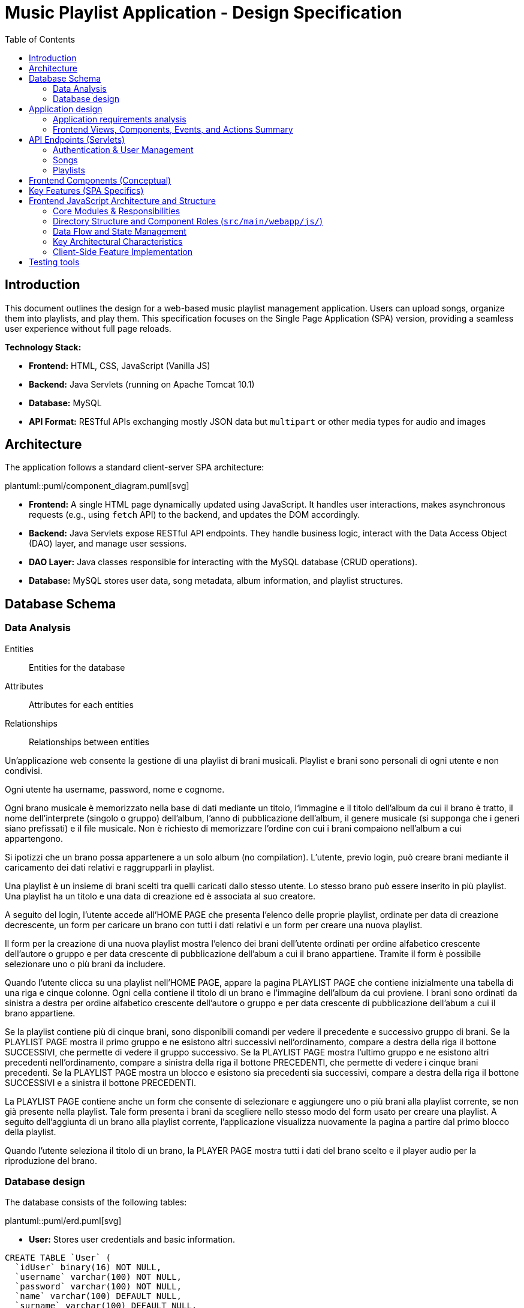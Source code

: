 = Music Playlist Application - Design Specification
:doctype: book
:toc: auto
:icons: font
:source-highlighter: coderay

== Introduction

This document outlines the design for a web-based music playlist management application. Users can upload songs, organize them into playlists, and play them. This specification focuses on the Single Page Application (SPA) version, providing a seamless user experience without full page reloads.

*Technology Stack:*

* *Frontend:* HTML, CSS, JavaScript (Vanilla JS)
* *Backend:* Java Servlets (running on Apache Tomcat 10.1)
* *Database:* MySQL
* *API Format:* RESTful APIs exchanging mostly JSON data but `multipart` or other media types for audio and images

== Architecture

The application follows a standard client-server SPA architecture:

plantuml::puml/component_diagram.puml[svg]

* *Frontend:* A single HTML page dynamically updated using JavaScript. It handles user interactions, makes asynchronous requests (e.g., using `fetch` API) to the backend, and updates the DOM accordingly.
* *Backend:* Java Servlets expose RESTful API endpoints. They handle business logic, interact with the Data Access Object (DAO) layer, and manage user sessions.
* *DAO Layer:* Java classes responsible for interacting with the MySQL database (CRUD operations).
* *Database:* MySQL stores user data, song metadata, album information, and playlist structures.

<<<

== Database Schema

=== Data Analysis

====
Entities:: [.entities]#Entities for the database#
Attributes:: [.attributes]#Attributes for each entities#
Relationships:: [.relationships]#Relationships between entities#
====

Un’applicazione web consente la gestione di una playlist di brani musicali.
[.entities]#Playlist e brani# sono [.relationships]#personali# di ogni [.entities]#utente# e [.relationships]#non condivisi#.

Ogni utente ha [.attributes]#username, password, nome e cognome#.

Ogni brano musicale è memorizzato nella base di dati mediante un [.attributes]#titolo#, l‘[.attributes]#immagine e il titolo# dell’[.entities]#album# da cui il brano è [.relationships]#tratto#, il [.attributes]#nome dell’interprete# (singolo o gruppo) dell’album, l’[.attributes]#anno di pubblicazione# dell’album, il [.attributes]#genere musicale# (si supponga che i generi siano prefissati) e il [.attributes]#file musicale#.
Non è richiesto di memorizzare l’ordine con cui i brani compaiono nell’album a cui appartengono.

Si ipotizzi che un brano possa [.relationships]#appartenere# a un solo album (no compilation).
L’utente, previo login, può [.relationships]#creare# brani mediante il caricamento dei dati relativi e raggrupparli in playlist.

Una playlist è un insieme di brani [.relationships]#scelti# tra quelli caricati dallo stesso utente.
Lo stesso brano può essere [.relationships]#inserito in più# playlist.
Una playlist ha un [.attributes]#titolo# e una [.attributes]#data di creazione# ed è [.relationships]#associata# al suo creatore.

A seguito del login, l’utente accede all’HOME PAGE che presenta l’elenco delle proprie playlist, ordinate per data di creazione decrescente, un form per caricare un brano con tutti i dati relativi e un form per creare una nuova playlist.

Il form per la creazione di una nuova playlist mostra l’elenco dei brani dell’utente ordinati per ordine alfabetico crescente dell’autore o gruppo e per data crescente di pubblicazione dell’abum a cui il brano appartiene.
Tramite il form è possibile selezionare uno o più brani da includere.

Quando l’utente clicca su una playlist nell’HOME PAGE, appare la pagina PLAYLIST PAGE che contiene inizialmente una tabella di una riga e cinque colonne.
Ogni cella contiene il titolo di un brano e l’immagine dell’album da cui proviene.
I brani sono ordinati da sinistra a destra per ordine alfabetico crescente dell’autore o gruppo e per data crescente di pubblicazione dell’abum a cui il brano appartiene.

Se la playlist contiene più di cinque brani, sono disponibili comandi per vedere il precedente e successivo gruppo di brani.
Se la PLAYLIST PAGE mostra il primo gruppo e ne esistono altri successivi nell’ordinamento, compare a destra della riga il bottone SUCCESSIVI, che permette di vedere il gruppo successivo.
Se la PLAYLIST PAGE mostra l’ultimo gruppo e ne esistono altri precedenti nell’ordinamento, compare a sinistra della riga il bottone PRECEDENTI, che permette di vedere i cinque brani precedenti.
Se la PLAYLIST PAGE mostra un blocco e esistono sia precedenti sia successivi, compare a destra della riga il bottone SUCCESSIVI e a sinistra il bottone PRECEDENTI.

La PLAYLIST PAGE contiene anche un form che consente di selezionare e aggiungere uno o più brani alla playlist corrente, se non già presente nella playlist.
Tale form presenta i brani da scegliere nello stesso modo del form usato per creare una playlist.
A seguito dell’aggiunta di un brano alla playlist corrente, l’applicazione visualizza nuovamente la pagina a partire dal primo blocco della playlist.

Quando l’utente seleziona il titolo di un brano, la PLAYER PAGE mostra tutti i dati del brano scelto e il player audio per la riproduzione del brano.

<<<

=== Database design

The database consists of the following tables:

plantuml::puml/erd.puml[svg]

* *User:* Stores user credentials and basic information.

[source, SQL]
----
CREATE TABLE `User` (
  `idUser` binary(16) NOT NULL,
  `username` varchar(100) NOT NULL,
  `password` varchar(100) NOT NULL,
  `name` varchar(100) DEFAULT NULL,
  `surname` varchar(100) DEFAULT NULL,
  PRIMARY KEY (`idUser`),
  UNIQUE KEY `username_UNIQUE` (`username`)
)
----

* *Album:* Stores album details.

[source, SQL]
----
CREATE TABLE `Album` (
  `idAlbum` int NOT NULL AUTO_INCREMENT,
  `name` varchar(100) NOT NULL,
  `year` int NOT NULL,
  `artist` varchar(100) NOT NULL,
  `image` varchar(255) DEFAULT NULL,
  `idUser` binary(16) NOT NULL,
  PRIMARY KEY (`idAlbum`),
  UNIQUE KEY `unique_name_per_user` (`name`,`idUser`),
  KEY `fk_Album_1_idx` (`idUser`),
  CONSTRAINT `fk_Album_1` FOREIGN KEY (`idUser`) REFERENCES `User` (`idUser`) ON DELETE CASCADE ON UPDATE CASCADE
)
----

* *Song:* Stores song metadata and file paths.

[source, SQL]
----
CREATE TABLE `Song` (
  `idSong` int NOT NULL AUTO_INCREMENT,
  `title` varchar(100) NOT NULL,
  `idAlbum` int NOT NULL,
  `genre` varchar(100) DEFAULT NULL,
  `audioFile` varchar(255) NOT NULL,
  `idUser` binary(16) NOT NULL,
  PRIMARY KEY (`idSong`),
  KEY `fk_Song_2_idx` (`idAlbum`),
  KEY `fk_Song_1_idx` (`idUser`),
  CONSTRAINT `fk_Song_1` FOREIGN KEY (`idUser`) REFERENCES `User` (`idUser`) ON DELETE CASCADE ON UPDATE CASCADE,
  CONSTRAINT `fk_Song_2` FOREIGN KEY (`idAlbum`) REFERENCES `Album` (`idAlbum`) ON DELETE CASCADE ON UPDATE CASCADE
)
----

* *playlist_metadata:* Stores playlist metadata.

[source, SQL]
----
CREATE TABLE `playlist_metadata` (
  `idPlaylist` int NOT NULL AUTO_INCREMENT,
  `name` varchar(100) NOT NULL,
  `birthday` timestamp NOT NULL DEFAULT CURRENT_TIMESTAMP,
  `idUser` binary(16) NOT NULL,
  PRIMARY KEY (`idPlaylist`),
  UNIQUE KEY `unique_playlist_per_user` (`idUser`,`name`),
  KEY `fk_playlist-metadata_1_idx` (`idUser`),
  CONSTRAINT `fk_playlist-metadata_1` FOREIGN KEY (`idUser`) REFERENCES `User` (`idUser`) ON DELETE CASCADE ON UPDATE CASCADE
)
----

* *playlist_content:* Joining table for the N-N relationship between `playlist_metadata` and `Song`.

[source, SQL]
----
CREATE TABLE `playlist_content` (
  `idPlaylist` int NOT NULL,
  `idSong` int NOT NULL,
  PRIMARY KEY (`idPlaylist`,`idSong`),
  UNIQUE KEY `unique_playlist_and_song` (`idSong`,`idPlaylist`),
  KEY `fk_playlist-content_1_idx` (`idSong`),
  KEY `fk_playlist-content_2_idx` (`idPlaylist`),
  CONSTRAINT `fk_playlist-content_1` FOREIGN KEY (`idSong`) REFERENCES `Song` (`idSong`) ON DELETE CASCADE ON UPDATE CASCADE,
  CONSTRAINT `fk_playlist-content_2` FOREIGN KEY (`idPlaylist`) REFERENCES `playlist_metadata` (`idPlaylist`) ON DELETE CASCADE ON UPDATE CASCADE
)
----

NOTE: The 'year' for a song is derived from its associated Album's year.

<<<

== Application design

=== Application requirements analysis

====
Pages (views):: [.pages]#The views for the front end#
View components:: [.components]#The view components for each view#
Events:: [.events]#The events needed to handle#
Actions:: [.actions]#The user actions to capture#
====

Un’applicazione web consente la gestione di una playlist di brani musicali.
Playlist e brani sono personali di ogni utente e non condivisi.

Ogni utente ha username, password, nome e cognome.

Ogni brano musicale è memorizzato nella base di dati mediante un titolo, l‘immagine e il titolo dell’album da cui il brano è tratto, il nome dell’interprete (singolo o gruppo) dell’album, l’anno di pubblicazione dell’album, il genere musicale (si supponga che i generi siano prefissati) e il file musicale.
Non è richiesto di memorizzare l’ordine con cui i brani compaiono nell’album a cui appartengono.

Si ipotizzi che un brano possa appartenere a un solo album (no compilation).
L’utente, previo login, può creare brani mediante il caricamento dei dati relativi e raggrupparli in playlist.

Una playlist è un insieme di brani scelti tra quelli caricati dallo stesso utente.
Lo stesso brano può essere inserito in più playlist.
Una playlist ha un titolo e una data di creazione ed è associata al suo creatore.

A seguito del [.events]##lo##[.actions]##gin##, l’utente accede all’[.pages]#HOME PAGE# che presenta l’[.components]#elenco delle proprie playlist#, ordinate per data di creazione decrescente, un [.components]#form per caricare un brano# con tutti i dati relativi e un [.components]#form per creare una nuova playlist#.

[.components]#Il form per la# [.events]#creazione# di una nuova playlist mostra l’[.components]#elenco dei brani# dell’utente ordinati per ordine alfabetico crescente dell’autore o gruppo e per data crescente di pubblicazione dell’abum a cui il brano appartiene.
Tramite il form è possibile [.actions]#selezionare uno o più brani# da includere.

Quando l’utente [.events]#clicca# [.actions]#su una playlist# nell’HOME PAGE, appare la pagina [.pages]#PLAYLIST PAGE# che contiene inizialmente [.components]#una tabella# di una riga e cinque colonne.
Ogni [.components]#cella contiene il titolo di un brano e l’immagine# dell’album da cui proviene.
I brani sono ordinati da sinistra a destra per ordine alfabetico crescente dell’autore o gruppo e per data crescente di pubblicazione dell’abum a cui il brano appartiene.

Se la playlist contiene più di cinque brani, sono disponibili comandi per vedere il [.events]#precedente e successivo# gruppo di brani.
Se la PLAYLIST PAGE mostra il primo gruppo e ne esistono altri successivi nell’ordinamento, compare a destra della riga il [.components]#bottone SUCCESSIVI#, che permette di vedere il gruppo successivo.
Se la PLAYLIST PAGE mostra l’ultimo gruppo e ne esistono altri precedenti nell’ordinamento, compare a sinistra della riga il [.components]#bottone PRECEDENTI#, che permette di vedere i cinque brani precedenti.
Se la PLAYLIST PAGE mostra un blocco e esistono sia precedenti sia successivi, compare a destra della riga il bottone SUCCESSIVI e a sinistra il bottone PRECEDENTI.

La PLAYLIST PAGE contiene anche un [.components]#form che consente di selezionare e aggiungere uno o più brani# alla playlist corrente, se non già presente nella playlist.
Tale form presenta i brani da scegliere nello stesso modo del form usato per creare una playlist.
A seguito dell’[.events]#aggiunta di un brano# alla playlist corrente, l’applicazione visualizza nuovamente la pagina a partire dal primo blocco della playlist.

Quando l’utente seleziona il titolo di un brano, la [.pages]#PLAYER PAGE# mostra tutti i [.components]#dati del brano# scelto e il [.components]#player audio# per la [.events]#riproduzione del brano#.

==== Javascript specific requirements

Si realizzi un’applicazione client server web che modifica le specifiche precedenti come segue:

* Dopo il login dell’utente, l’intera applicazione è realizzata con un’unica pagina.
* Ogni interazione dell’utente è gestita senza ricaricare completamente la pagina, ma produce l’[.events]#invocazione asincrona# del server e l’eventuale modifica del contenuto da aggiornare a seguito dell’evento.
* L’evento di [.events]#visualizzazione del blocco# precedente/successivo è gestito a lato client senza generare una
  richiesta al server.
* L’applicazione deve consentire all’utente di [.events]#riordinare le playlist# con un criterio personalizato diverso da
  quello di default.
  Dalla HOME con un link associato a ogni playlist si accede a una [.pages]#finestra modale RIORDINO#,
  che mostra la [.components]#lista completa dei brani# della playlist ordinati secondo il criterio corrente (personalizzato o di
  default).
  L’utente può [.actions]#trascinare# il titolo di un brano nell’elenco e di [.actions]#collocarlo# in una posizione diversa per
  realizzare l’ordinamento che desidera, senza invocare il server. Quando l’utente ha raggiunto l’ordinamento
  desiderato, usa un bottone [.events]#“salva ordinamento”#, per memorizzare la sequenza sul server. Ai successivi
  accessi, l’ordinamento personalizzato è usato al posto di quello di default. Un brano aggunto a una playlist
  con ordinamento personalizzato è inserito nell’ultima posizione.

==== Additional Implemented JavaScript Features

===== Functional Additions
* A [.components]#global, persistent audio player UI# is visible after login, featuring a dedicated interface and a [.events]#close button#.
* A [.pages]#dedicated "Songs" page# allows users to [.actions]#view a complete list# of all their tracks.
* The [.components]#main navigation bar# is dynamically populated with navigation links.
* [.actions]#Selecting a song# from any list (e.g., from the playlist view or Songs view) [.events]#dynamically activates# the global audio player functionality, updating its details and loading the audio track, rather than navigating to a separate static page for playback.
* The dynamically populated [.components]#main navigation bar# also includes a [.components]#logout button#; [.events]#clicking# this button [.actions]#initiates the logout process# by calling the relevant API service.

===== Non-Functional Aspects
* User session management utilizes `sessionStorage` for persistence of authenticated user data.
* For security, the DOMPurify library is used to [.actions]#sanitize inputs# before rendering them in the DOM.
* During page transitions managed by the router, a [.components]#visual loader# enhances user experience.
* The `apiService.js` module centralizes backend communication, implementing robust error handling via custom `ApiError` objects, and providing utility functions such as URL builders for media resources (song images and audio). This promotes maintainability and reusability.

<<<

=== Frontend Views, Components, Events, and Actions Summary

==== Global Components & Interactions (SPA Shell)

*Components:*

* [.components]#Global Navigation Bar#: Dynamically populated with "Home", "Songs" links, and "Logout" button.
* [.components]#Global Persistent Audio Player UI#: Displays song title, artist, album, year, genre, album cover, and HTML5 audio controls. Includes a close button.
* [.components]#Visual Loader#: Displayed during route transitions.

*Events/Actions:*

* [.events]#Navigation link click# in navbar: [.actions]#Routes to the corresponding view# (e.g., `home`, `songs`).
* [.events]#Logout button click# in navbar: [.actions]#Initiates user logout process#.
* [.events]#Song selection# (from any song list): [.actions]#Dynamically updates the Global Audio Player# with the selected song's details and loads its audio track. Player UI becomes visible if hidden.
* [.events]#Player Close Button click#: [.actions]#Hides the Global Audio Player UI#.
* Standard HTML5 audio player interactions (play, pause) within the Global Audio Player.

==== Login/Signup View (Routes: `#login`, `#signup`)

*Components:*

* [.components]#Login Form#: Inputs for username, password; submit button. Link to Signup.
* [.components]#Signup Form#: Inputs for username, password, name, surname; submit button. Link to Login.

*Events/Actions:*

* [.events]#Login Form submission#: [.actions]#Sends credentials to backend#.
* [.events]#Signup Form submission#: [.actions]#Sends user data to backend#.
* [.events]#"Switch to Signup/Login" link click#: [.actions]#Navigates to the other authentication form#.

==== Home View (Route: `#home`)

*Components:*

* [.components]#User's Playlist List#: Displays each playlist with its name. Includes a "Reorder" button/link for each playlist.
* [.components]#Song Upload Form#: Inputs for song title, genre, album title, album artist, album year, audio file, and optional album image. Submit button.
* [.components]#Playlist Creation Form#: Input for playlist name. [.components]#List of user's available songs# with checkboxes for selection. Submit button.

*Events/Actions:*

* [.events]#Playlist name click# in list: [.actions]#Navigates to the Playlist View# for that specific playlist (e.g., `playlist-123`).
* [.events]#"Reorder" button/link click# for a playlist: [.actions]#Opens the Reorder Modal# populated with songs from that playlist.
* [.events]#Song Upload Form submission#: [.actions]#Sends form data to backend#.
* [.events]#Playlist Creation Form submission#: [.actions]#Sends new playlist name and selected song IDs to backend#.

==== Songs View (Route: `#songs`)

*Components:*

* [.components]#Comprehensive List of User's Songs#: Displays all songs uploaded by the user, showing details like title, artist, and album.
* [.components]#Song Upload Form#: Inputs for song title, genre, album title, album artist, album year, audio file, and optional album image. Submit button.

*Events/Actions:*

* [.events]#Song item click/selection# in the list: [.actions]#Activates/updates the Global Persistent Audio Player# with the selected song's details and audio.
* [.events]#Song Upload Form submission#: [.actions]#Sends form data to backend#.

==== Playlist View (Route: `#playlist-:idplaylist`)

*Components:*

* [.components]#Playlist Song List#: Displays songs belonging to the selected playlist.
* [.components]#"Previous" and "Next" Pagination Buttons#: For client-side navigation through the playlist's songs.
* [.components]#Add Songs to Playlist Form#: [.components]#List of user's available songs# with checkboxes for selection. Submit button.

*Events/Actions:*

* [.events]#Song item click/selection# in the playlist: [.actions]#Activates/updates the Global Persistent Audio Player#.
* [.events]#"Previous"/"Next" button click#: [.actions]#Updates the displayed slice of songs# from the client-side cached list for the current playlist (client-side pagination).
* [.events]#Add Songs Form submission#: [.actions]#Sends selected song IDs to backend# to add to the current playlist.

==== Reorder Modal (Dialog)

*Components:*

* [.components]#Complete list of songs# for the selected playlist, with draggable items displaying song titles.
* [.components]#"Save Order" button#.
* [.components]#Close button#.
* [.components]#Cancel button#.

*Events/Actions:*

* [.events]#drag and drop song items# within the list: [.actions]#Client-side reordering of the song list display# (visual update of the order).
* [.events]#"Save Order" button click#: [.actions]#Sends the new sequence of song IDs to the backend#.
* [.events]#Close button click#: [.actions]#Closes the modal# without saving changes.
* [.events]#Cancel button click#: [.actions]#Resets the current user unsaved order changes#.

<<<

== API Endpoints (Servlets)

The backend will expose RESTful API endpoints, all prefixed with `/api/v1/`. The primary servlets and their functionalities are:

=== Authentication & User Management

* `POST /auth/login`: Authenticates an existing user.
====
*Request:* JSON.

plantuml::puml/login_request.puml[svg]

*Response (200 OK):* On success, returns JSON and sets an HTTP session cookie.

plantuml::puml/user_info_response.puml[svg]

*Error Responses:*

* `400 Bad Request`: Invalid input (e.g., missing fields, invalid format).
* `401 Unauthorized`: Incorrect credentials.
* `500 Internal Server Error`: Server-side error.
====

* `POST /users`: Registers a new user.
====
*Request:* JSON.

plantuml::puml/user_creation_request.puml[svg]

*Response (201 CREATED):* On success, returns JSON and sets an HTTP session cookie.

plantuml::puml/user_info_response.puml[svg]

*Error Responses:*

* `400 Bad Request`: Invalid input or validation errors.
* `409 Conflict`: Username already exists.
* `500 Internal Server Error`: Server-side error.
====

* `POST /auth/logout`: Logs out the currently authenticated user.
====
*Request:* No body required.

*Response (200 OK):* Returns JSON. Invalidates the user's HTTP session.

plantuml::puml/logout_response.puml[svg]

*Error Responses:*

* `500 Internal Server Error`: If an unexpected server error occurs during logout.
====

* `GET /auth/me`: Checks if the current user has an active session.
====
*Request:* No body required.

*Response (200 OK):* If a session is active, returns JSON.

plantuml::puml/user_info_response.puml[svg]

*Error Responses:*

* `401 Unauthorized`: No active session.
====

=== Songs

* `GET /songs`: Fetches all songs for the authenticated user.
====
*Request:* No body required.

*Response (200 OK):* JSON array of `SongWithAlbum` objects. Each object includes full song details and associated album details.

plantuml::puml/song_with_album_list_response.puml[svg]

*Error Responses:*

* `401 Unauthorized`: User not authenticated.
* `500 Internal Server Error`: Server-side error.
====

* `POST /songs`: Uploads a new song. If an album with the provided `albumTitle` doesn't exist for the user, a new album is created.
====
*Request:* `multipart/form-data` containing:

* `title` (text, required): The title of the song.
* `genre` (text, required): The genre of the song (must be one of the predefined values, see `GET /songs/genres`).
* `albumTitle` (text, required): The title of the album.
* `albumArtist` (text, required): The artist of the album.
* `albumYear` (number, required): The year of the album.
* `audioFile` (file, required): The audio file for the song (e.g., `audio.mp3`).
* `albumImage` (file, optional): The cover image for the album (e.g., `cover.jpg`). This is used if a new album is being created and this part is provided.

*Response (201 CREATED)*: JSON `SongWithAlbum` object representing the newly created song and its (potentially new) album.

plantuml::puml/song_with_album_response.puml[svg]

*Error Responses:*

* `400 Bad Request`: Invalid input (e.g., missing required fields, invalid genre, invalid year format, file processing error).
* `401 Unauthorized`: User not authenticated.
* `409 Conflict`: If a constraint violation occurs (e.g., song title already exists in the album for that user, though this specific check might vary based on DAO implementation).
* `500 Internal Server Error`: Server-side error (e.g., DAO exception, file storage issue).
====

* `GET /songs/genres`: Fetches all available song genres.
====
*Request:* No body required.

*Response (200 OK):* JSON array of objects, where each object has a `name` (e.g., "ROCK") and `description` (e.g., "Rock Music") for the genre.

plantuml::puml/genre_list_response.puml[svg]

*Error Responses:*

* `401 Unauthorized`: User not authenticated (if authentication is enforced for this endpoint, though typically it might be public).
* `500 Internal Server Error`: Server-side error.
====

* `GET /songs/{songId}`: Fetches details for a specific song, identified by `songId`.
====
*Request:* No body required.

*Response (200 OK):* JSON `SongWithAlbum` object containing full song details and associated album details.

plantuml::puml/song_with_album_response.puml[svg]

*Error Responses:*

* `400 Bad Request`: Invalid `songId` format.
* `401 Unauthorized`: User not authenticated.
* `404 Not Found`: Song not found or not owned by the user.
* `500 Internal Server Error`: Server-side error.
====

* `GET /songs/{songId}/audio`: Fetches the audio file for a specific song.
====
*Request:* No body required.

*Response (200 OK):* The audio file stream (e.g., `audio/mpeg`, `audio/ogg`) with appropriate `Content-Type` and `Content-Disposition` headers.

*Error Responses:*

* `400 Bad Request`: Invalid `songId` format.
* `401 Unauthorized`: User not authenticated.
* `404 Not Found`: Song not found, not owned by the user, or audio file is missing.
* `500 Internal Server Error`: Server-side error (e.g., error reading file).
====

* `GET /songs/{songId}/image`: Fetches the album cover image for the album associated with a specific song.
====
*Request:* No body required.

*Response (200 OK):* The image file stream (e.g., `image/jpeg`, `image/png`) with appropriate `Content-Type` and `Content-Disposition` headers.

*Error Responses:*

* `400 Bad Request`: Invalid `songId` format.
* `401 Unauthorized`: User not authenticated.
* `404 Not Found`: Song not found, album not found, not owned by the user, or image file is missing.
* `500 Internal Server Error`: Server-side error (e.g., error reading file).
====

=== Playlists

* `GET /playlists`: Fetches all playlists for the authenticated user.
====
*Request:* No body required.

*Response (200 OK):* JSON array of `Playlist` objects.

plantuml::puml/playlist_list_response.puml[svg]

*Error Responses:*

* `401 Unauthorized`: User not authenticated.
* `500 Internal Server Error`: Server-side error.
====

* `POST /playlists`: Creates a new playlist.
====
*Request:* JSON (songIds is optional, if provided must be an array of positive integers).

plantuml::puml/playlist_creation_request.puml[svg]

*Response (201 CREATED)*: On success, returns the created `Playlist` object.

plantuml::puml/playlist_response.puml[svg]

*Error Responses:*

* `400 Bad Request`: Invalid input (e.g., missing name, invalid name format, invalid song IDs).
* `401 Unauthorized`: User not authenticated.
* `409 Conflict`: Playlist name already exists for the user.
* `500 Internal Server Error`: Server-side error (e.g., DAO exception).
====

* `POST /playlists/{playlistId}/songs`: Adds one or more songs to an existing playlist.
====
*Request:* JSON. `songIds` must be a non-empty array of positive integers.

plantuml::puml/playlist_add_songs_request.puml[svg]

*Response (200 OK):* On successful processing, returns JSON:

plantuml::puml/add_songs_to_playlist_response.puml[svg]

*Error Responses:*

* `400 Bad Request`: Invalid JSON, missing/empty `songIds`, invalid song ID format.
* `401 Unauthorized`: User not authenticated.
* `403 Forbidden`: User does not own the playlist, or a specified song is not owned by the user.
* `404 Not Found`: Playlist with `+{playlistId}+` not found, or a specified song ID not found.
* `500 Internal Server Error`: Other server-side errors.
====

* `GET /playlists/{playlistId}/order`: Fetches the current order of songs for a specific playlist.
====
*Request:* No body required.

*Response (200 OK):* JSON array of song IDs representing the order.

plantuml::puml/song_id_list_response.puml[svg]

*Error Responses:*

* `400 Bad Request`: Invalid playlist ID format.
* `401 Unauthorized`: User not authenticated.
* `404 Not Found`: Playlist not found or user does not have access.
* `500 Internal Server Error`: Other server-side errors.
====

* `PUT /playlists/{playlistId}/order`: Updates the order of songs in a specific playlist.
====
*Request:* JSON array of song IDs in the desired new order. The list must contain all and only the song IDs currently in the playlist, without duplicates.

plantuml::puml/playlist_update_order_request.puml[svg]

*Response (200 OK):* JSON array of song IDs confirming the new order.

plantuml::puml/song_id_list_response.puml[svg]

*Error Responses:*

* `400 Bad Request`: Invalid JSON format, invalid playlist ID, song ID list does not match current playlist content (e.g., missing songs, extra songs, duplicate songs in request, invalid song IDs).
* `401 Unauthorized`: User not authenticated.
* `404 Not Found`: Playlist not found or user does not have access.
* `500 Internal Server Error`: Other server-side errors.
====

_Error Handling:_ APIs should return appropriate HTTP status codes (e.g., 200, 201, 400, 401, 403, 404, 500) and JSON error messages.

<<<

== Frontend Components (Conceptual)

The JavaScript SPA will manage different views/components, dynamically rendered within the main application container (`<main id="app">` in `index.html`):

* *Login/Signup View:* Forms for user authentication (`#login` route) and registration (`#signup` route). Managed by `loginHandler.js` and `loginView.js`.
* *Main Application Structure (Single Page):*
 ** *Navigation/Header:* Contains navigation links (e.g., "Home", "Songs" - managed by `app.js`) and a "Logout" button. User-specific information might be displayed within the content of authenticated views rather than fixed in the global header.
 ** *Home View (`#home` route):* Managed by `homeHandler.js` and `homeView.js`. This is the main landing page after login. It displays:
  *** The user's playlists, sorted by creation date (descending). Each playlist entry links to its specific Playlist View and provides access to the Reorder Modal.
  *** A form for uploading new songs.
  *** A form for creating new playlists, including a list of the user's available songs (sorted alphabetically by artist, then by album year) to select from.
 ** *Songs View (`#songs` route):* Managed by `songsHandler.js` and `songsView.js`. This view displays a comprehensive list of all songs uploaded by the user. Selecting a song from this list will trigger the Player Functionality.
 ** *Playlist View (`#playlist-:idplaylist` route):* Managed by `playlistHandler.js` and `playlistView.js`. Accessed by selecting a specific playlist from the Home View. It displays:
  *** Songs belonging to the selected playlist, presented 5 at a time. The songs are initially displayed according to their default order (alphabetically by artist/group, then by album publication year ascending) or a previously saved custom order.
  *** "Previous" and "Next" buttons for client-side pagination through the playlist's songs.
  *** A form to add more songs (from the user's collection) to the current playlist. After new songs are added, the view refreshes, typically displaying the first page/block of songs.
 ** *Player Functionality:* This is not a static "section" but a dynamic update of the UI that occurs when a user selects a song title (e.g., from the Playlist View or Songs View). It will display:
  *** Full details of the selected song.
  *** An HTML5 audio player for playback.
 ** *Reorder Modal:* Activated from the Home View via a link/button associated with each playlist. Managed by the relevant handler (e.g., `homeHandler.js`) and uses `sharedComponents.js` for the modal structure. It displays:
  *** A complete list of songs for the selected playlist, initially shown in their current order (default or custom).
  *** Functionality for users to drag-and-drop songs to define a custom order. This reordering happens client-side.
  *** A "Save Order" button to persist the custom sequence to the server via `apiService.updatePlaylistOrder()`. Once a custom order is saved, it becomes the default display order for that playlist in subsequent views. If new songs are added to a playlist that has a custom order, they are appended to the end of this custom order.
 ** *Color Palette:*
  *** Background color: image:../palette/EEEEEE.svg[Background] #EEEEEE
  *** Alternative background color: image:../palette/D4BEE4.svg[Alt Background] #D4BEE4
  *** Text: image:../palette/9B7EBD.svg[Text] #9B7EBD
  *** Highlight color: image:../palette/3B1E54.svg[High Text] #3B1E54.

<<<

== Key Features (SPA Specifics)

* *Single Page Experience:* All interactions happen within one HTML page, dynamically updating content via JavaScript without full reloads.
* *Asynchronous Communication:* Uses `fetch` or similar for all backend communication.
* *Client-Side Playlist Pagination:* The "Previous"/"Next" functionality in the Playlist View is handled entirely in JavaScript without server requests.
* *Client-Side Reordering:* Drag-and-drop reordering of songs in the modal happens client-side. The final order is sent to the server only when the user clicks "Save Order".
* *Dynamic Updates:* Forms (song upload, playlist creation, add song to playlist) update relevant sections of the page asynchronously upon success.
* *State Management:* JavaScript will manage the application state (current view, user data, playlists, songs, etc.).

<<<

== Frontend JavaScript Architecture and Structure

The frontend is a Vanilla JavaScript Single Page Application (SPA) built with a modular structure. It dynamically updates the content of `index.html` without full page reloads. The core JavaScript files (`app.js`, `router.js`, `apiService.js`) and the directory structure (`handlers/`, `views/`, `utils/`) define its architecture.

=== Core Modules & Responsibilities

. *`app.js` (Main Entry Point):*
 ** Initializes the application upon `DOMContentLoaded`.
 ** Sets up the client-side router (`router.js`) by defining route-to-handler mappings.
 ** Manages the initial user session state by calling `apiService.checkAuthStatus()`. Authenticated user data is stored in `sessionStorage`.
 ** Redirects users to the login page if they attempt to access protected routes without an active session.
 ** Dynamically populates and manages the global navigation bar (`#navbar`), including navigation links (e.g., Home, Songs) and the logout button.
 ** Orchestrates the loading of different views into the main application container (`<main id="app">`) based on the current route and authentication status.
. *`router.js` (Client-Side Routing):*
 ** Implements a hash-based routing system (e.g., `#home`, `#playlist-123`).
 ** Listens for `hashchange` events to trigger route transitions.
 ** Parses route parameters from the URL hash (e.g., `idplaylist` from `#playlist-:idplaylist`).
 ** Maps URL patterns to specific handler functions (defined in `app.js` and sourced from `handlers/`).
 ** Manages a visual loader element during page transitions to indicate activity.
 ** Controls the visibility of the global navigation bar based on whether the current route is public (e.g., login, signup) or protected.
 ** Handles unknown routes by displaying a "404 - Page Not Found" message within the application container.
. *`apiService.js` (API Communication Layer):*
 ** Centralizes all HTTP requests to the backend REST API (prefixed with `api/v1`).
 ** Uses the `fetch` API for asynchronous communication.
 ** Provides a generic `_fetchApi` helper function that handles:
  *** Setting appropriate request headers (`Content-Type: application/json`, `Accept: application/json`).
  *** Serializing request bodies to JSON (or handling `FormData` for file uploads, e.g., in `uploadSong`).
  *** Parsing JSON responses from the server.
  *** Comprehensive error handling: It catches network errors and non-OK HTTP responses, creating custom `ApiError` objects that include status codes, messages, and detailed error information from the server's JSON response.
 ** Exports dedicated, JSDoc-typed functions for each API endpoint (e.g., `login()`, `getPlaylists()`, `uploadSong()`, `updatePlaylistOrder()`), making API calls clean, type-hinted, and reusable throughout the application.
 ** Includes URL builder functions for constructing media URLs (e.g., `getSongImageURL()`, `getSongAudioURL()`).

=== Directory Structure and Component Roles (`src/main/webapp/js/`)

* *`handlers/` (Controller/Presenter Logic):*
 ** Modules in this directory (e.g., `homeHandler.js`, `loginHandler.js`, `playlistHandler.js`, `songsHandler.js`) are responsible for the logic associated with specific views or application "pages".
 ** They are invoked by the router when a corresponding route is matched.
 ** Typical responsibilities include:
  *** Fetching necessary data from the backend using functions from `apiService.js`.
  *** Processing user input and handling events delegated from the UI elements.
  *** Managing view-specific state or data transformations, including client-side state for features like playlist pagination or song reordering within a modal.
  *** Coordinating with modules in the `views/` directory to render or update the UI within the main application container (`#app`).
 ** `sharedFormHandlers.js` provides reusable logic for common form submission patterns (e.g., handling song uploads, playlist creation).
* *`views/` (View Rendering Logic):*
 ** Modules here (e.g., `homeView.js`, `loginView.js`, `playlistView.js`, `songsView.js`) are primarily concerned with generating and manipulating the DOM for different sections of the application.
 ** They typically export functions that take data (provided by handlers) and return HTML structures (often as DOM elements created via `utils/viewUtils.js`) or directly update existing DOM elements.
 ** Event listeners for UI elements are often attached within these modules, delegating actions to handler functions.
 ** `playlistView.js`, in conjunction with `playlistHandler.js`, manages the display of paginated songs (e.g., 5 at a time) and the "Previous/Next" buttons for client-side navigation through a playlist's songs. It also integrates with the reorder modal functionality.
 ** `songsView.js` is responsible for rendering the page that lists all user songs (accessed via the `#songs` route). The "Player Section" functionality, for playing a selected song, is a conceptual component that would be updated with song details and an audio player when a song is selected from any list.
 ** `sharedComponents.js` provides functions to create reusable UI elements such as modals (e.g., for song reordering), buttons, and lists, ensuring consistency across different views.
* *`utils/` (Utility Functions):*
 ** This directory contains helper modules that provide common, reusable functionalities to support other parts of the application.
 ** Examples include:
  *** `viewUtils.js`: DOM manipulation helpers (e.g., `createElement` for creating elements, functions to clear containers).
  *** `formUtils.js`: Utilities for form validation, data extraction from forms, or resetting forms.
  *** `delayUtils.js`: Functions for adding artificial delays, possibly for UI effects or simulating network latency during development/testing.
  *** `orderUtils.js`: Provides utilities to support drag-and-drop reordering logic for song lists, particularly within the reorder modal.

=== Data Flow and State Management

* *Authentication State:* Primarily managed in `app.js` and `router.js`. User information for an active session is stored in `sessionStorage`. Access to protected routes is conditional on this stored state.
* *View-Specific Data:* Fetched asynchronously by handler modules (from `handlers/`) using `apiService.js` when a view is loaded or requires new data. For features like client-side playlist pagination or reordering, `playlistHandler.js` may fetch the full list of songs for a playlist once and cache it client-side to avoid repeated server requests for these operations.
* *UI Updates:* Data is passed from handlers to view modules. View modules are responsible for rendering this data into the DOM. Updates typically involve clearing and re-rendering sections of the `#app` container or specific components within it.
* *State Management:* There is no centralized state management library (like Redux or Vuex). Application state is primarily managed locally within handler modules (e.g., current page index for pagination, temporary song order during reordering), or passed between modules as function arguments. `sessionStorage` is used for persistent session state (user data).

=== Key Architectural Characteristics

* *Modularity:* The codebase is organized into distinct JavaScript modules with specific responsibilities (API interaction, routing, view rendering, business logic/handlers, utilities), imported/exported using ES6 module syntax.
* *Single Page Application (SPA):* Achieved through client-side hash-based routing, which prevents full page reloads and provides a smoother user experience.
* *Asynchronous Operations:* Extensive use of `async/await` and Promises for non-blocking API calls and other asynchronous tasks, ensuring the UI remains responsive.
* *Vanilla JavaScript:* The application is built using plain JavaScript, HTML, and CSS, without relying on large frontend frameworks (like React, Angular, or Vue). DOM manipulation is done directly or via helper utilities.
* *Separation of Concerns (SoC):*
 ** API interaction logic is strictly isolated in `apiService.js`.
 ** Routing and navigation logic is encapsulated in `router.js`.
 ** UI rendering and DOM manipulation are primarily handled by modules in the `views/` directory.
 ** Application flow, event handling coordination, and view-specific data management are primarily the responsibility of modules in the `handlers/` directory.

=== Client-Side Feature Implementation

* *Playlist Pagination:* When viewing a playlist, `playlistHandler.js` fetches the complete list of song IDs (or full song objects if needed for display without further lookups) for that playlist via `apiService.getPlaylistSongOrder()` (or `apiService.getSongs()` filtered by playlist). This list is stored client-side. `playlistView.js` then renders a "page" of songs (e.g., 5 items) based on a current page index managed by `playlistHandler.js`. "Previous" and "Next" button clicks in the view update this index in the handler, which then instructs the view to re-render the appropriate slice of songs, all without further server requests.
* *Song Reordering Modal:* From the Home page (or Playlist page), a "Reorder" action for a playlist (handled by `homeHandler.js` or `playlistHandler.js`) triggers the display of a modal (likely created using `sharedComponents.js`). This modal, managed by the respective handler, lists all songs in the playlist. Users can drag and drop songs to change their order; this reordering is handled client-side (potentially using `utils/orderUtils.js` and native HTML5 drag-and-drop APIs). The temporary new order is maintained in the handler. Upon clicking a "Save Order" button in the modal, the handler calls `apiService.updatePlaylistOrder()` with the new sequence of song IDs to persist the changes on the server.

<<<

== Testing tools

* *Generating mock data:* `mvn compile exec:java -Pgenerate`
* *Deleting mock data:* `mvn compile exec:java -Pcleanup`
